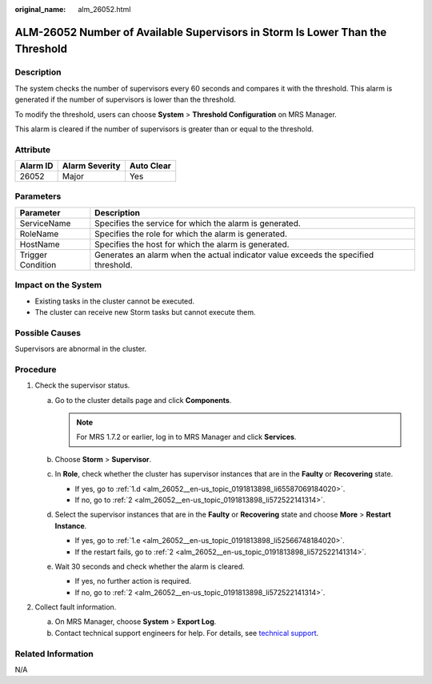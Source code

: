 :original_name: alm_26052.html

.. _alm_26052:

ALM-26052 Number of Available Supervisors in Storm Is Lower Than the Threshold
==============================================================================

Description
-----------

The system checks the number of supervisors every 60 seconds and compares it with the threshold. This alarm is generated if the number of supervisors is lower than the threshold.

To modify the threshold, users can choose **System** > **Threshold Configuration** on MRS Manager.

This alarm is cleared if the number of supervisors is greater than or equal to the threshold.

Attribute
---------

======== ============== ==========
Alarm ID Alarm Severity Auto Clear
======== ============== ==========
26052    Major          Yes
======== ============== ==========

Parameters
----------

+-------------------+-------------------------------------------------------------------------------------+
| Parameter         | Description                                                                         |
+===================+=====================================================================================+
| ServiceName       | Specifies the service for which the alarm is generated.                             |
+-------------------+-------------------------------------------------------------------------------------+
| RoleName          | Specifies the role for which the alarm is generated.                                |
+-------------------+-------------------------------------------------------------------------------------+
| HostName          | Specifies the host for which the alarm is generated.                                |
+-------------------+-------------------------------------------------------------------------------------+
| Trigger Condition | Generates an alarm when the actual indicator value exceeds the specified threshold. |
+-------------------+-------------------------------------------------------------------------------------+

Impact on the System
--------------------

-  Existing tasks in the cluster cannot be executed.
-  The cluster can receive new Storm tasks but cannot execute them.

Possible Causes
---------------

Supervisors are abnormal in the cluster.

Procedure
---------

#. Check the supervisor status.

   a. Go to the cluster details page and click **Components**.

      .. note::

         For MRS 1.7.2 or earlier, log in to MRS Manager and click **Services**.

   b. Choose **Storm** > **Supervisor**.

   c. In **Role**, check whether the cluster has supervisor instances that are in the **Faulty** or **Recovering** state.

      -  If yes, go to :ref:`1.d <alm_26052__en-us_topic_0191813898_li65587069184020>`.
      -  If no, go to :ref:`2 <alm_26052__en-us_topic_0191813898_li572522141314>`.

   d. .. _alm_26052__en-us_topic_0191813898_li65587069184020:

      Select the supervisor instances that are in the **Faulty** or **Recovering** state and choose **More** > **Restart Instance**.

      -  If yes, go to :ref:`1.e <alm_26052__en-us_topic_0191813898_li52566748184020>`.
      -  If the restart fails, go to :ref:`2 <alm_26052__en-us_topic_0191813898_li572522141314>`.

   e. .. _alm_26052__en-us_topic_0191813898_li52566748184020:

      Wait 30 seconds and check whether the alarm is cleared.

      -  If yes, no further action is required.
      -  If no, go to :ref:`2 <alm_26052__en-us_topic_0191813898_li572522141314>`.

#. .. _alm_26052__en-us_topic_0191813898_li572522141314:

   Collect fault information.

   a. On MRS Manager, choose **System** > **Export Log**.
   b. Contact technical support engineers for help. For details, see `technical support <https://docs.otc.t-systems.com/en-us/public/learnmore.html>`__.

Related Information
-------------------

N/A
